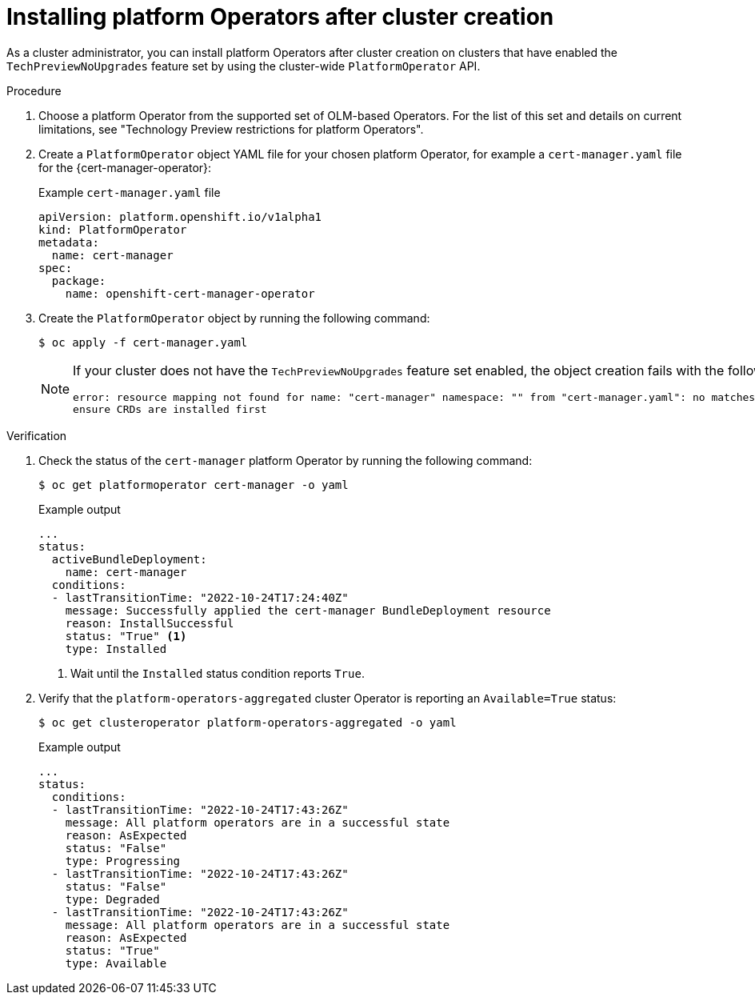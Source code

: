 // Module included in the following assemblies:
//
// * operators/admin/olm-managing-po.adoc

:_content-type: PROCEDURE
[id="olm-installing-po-after_{context}"]
= Installing platform Operators after cluster creation

As a cluster administrator, you can install platform Operators after cluster creation on clusters that have enabled the `TechPreviewNoUpgrades` feature set by using the cluster-wide `PlatformOperator` API.

.Procedure

. Choose a platform Operator from the supported set of OLM-based Operators. For the list of this set and details on current limitations, see "Technology Preview restrictions for platform Operators".

. Create a `PlatformOperator` object YAML file for your chosen platform Operator, for example a `cert-manager.yaml` file for the {cert-manager-operator}:
+
.Example `cert-manager.yaml` file
[source,yaml]
----
apiVersion: platform.openshift.io/v1alpha1
kind: PlatformOperator
metadata:
  name: cert-manager
spec:
  package:
    name: openshift-cert-manager-operator
----

. Create the `PlatformOperator` object by running the following command:
+
[source,terminal]
----
$ oc apply -f cert-manager.yaml
----
+
[NOTE]
====
If your cluster does not have the `TechPreviewNoUpgrades` feature set enabled, the object creation fails with the following message:

[source,terminal]
----
error: resource mapping not found for name: "cert-manager" namespace: "" from "cert-manager.yaml": no matches for kind "PlatformOperator" in version "platform.openshift.io/v1alpha1"
ensure CRDs are installed first
----
====

.Verification

. Check the status of the `cert-manager` platform Operator by running the following command:
+
[source,terminal]
----
$ oc get platformoperator cert-manager -o yaml
----
+
.Example output
[source,yaml]
----
...
status:
  activeBundleDeployment:
    name: cert-manager
  conditions:
  - lastTransitionTime: "2022-10-24T17:24:40Z"
    message: Successfully applied the cert-manager BundleDeployment resource
    reason: InstallSuccessful
    status: "True" <1>
    type: Installed
----
<1> Wait until the `Installed` status condition reports `True`.

. Verify that the `platform-operators-aggregated` cluster Operator is reporting an `Available=True` status:
+
[source,terminal]
----
$ oc get clusteroperator platform-operators-aggregated -o yaml
----
+
.Example output
[source,yaml]
----
...
status:
  conditions:
  - lastTransitionTime: "2022-10-24T17:43:26Z"
    message: All platform operators are in a successful state
    reason: AsExpected
    status: "False"
    type: Progressing
  - lastTransitionTime: "2022-10-24T17:43:26Z"
    status: "False"
    type: Degraded
  - lastTransitionTime: "2022-10-24T17:43:26Z"
    message: All platform operators are in a successful state
    reason: AsExpected
    status: "True"
    type: Available
----